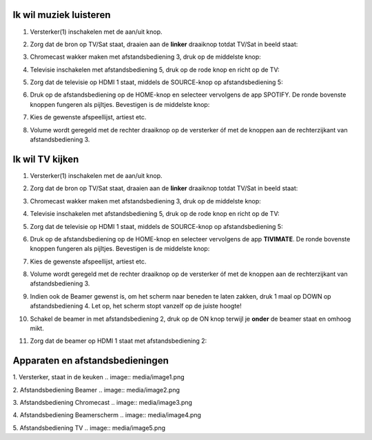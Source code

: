 Ik wil muziek luisteren
=======================

1. Versterker(1) inschakelen met de aan/uit knop.

.. image:: media/image6.png

2. Zorg dat de bron op TV/Sat staat, draaien aan de **linker** draaiknop
   totdat TV/Sat in beeld staat:

.. image:: media/image7.png

3. Chromecast wakker maken met afstandsbediening 3, druk op de middelste
   knop:

.. image:: media/image8.png

4. Televisie inschakelen met afstandsbediening 5, druk op de rode knop
   en richt op de TV:

.. image:: media/image9.png

5. Zorg dat de televisie op HDMI 1 staat, middels de SOURCE-knop op
   afstandsbediening 5:

.. image:: media/image9.png

6. Druk op de afstandsbediening op de HOME-knop en selecteer vervolgens
   de app SPOTIFY. De ronde bovenste knoppen fungeren als pijltjes.
   Bevestigen is de middelste knop:

.. image:: media/image10.png

7. Kies de gewenste afspeellijst, artiest etc.

8. Volume wordt geregeld met de rechter draaiknop op de versterker óf
   met de knoppen aan de rechterzijkant van afstandsbediening 3.
   
   .. image:: media/image11.png 

   .. image:: media/image12.png


Ik wil TV kijken
================

1. Versterker(1) inschakelen met de aan/uit knop.

.. image:: media/image6.png

2. Zorg dat de bron op TV/Sat staat, draaien aan de **linker** draaiknop
   totdat TV/Sat in beeld staat:

.. image:: media/image7.png

3. Chromecast wakker maken met afstandsbediening 3, druk op de middelste
   knop:

.. image:: media/image8.png

4. Televisie inschakelen met afstandsbediening 5, druk op de rode knop
   en richt op de TV:

.. image:: media/image9.png

5. Zorg dat de televisie op HDMI 1 staat, middels de SOURCE-knop op
   afstandsbediening 5:

.. image:: media/image9.png

6. Druk op de afstandsbediening op de HOME-knop en selecteer vervolgens
   de app **TIVIMATE**. De ronde bovenste knoppen fungeren als pijltjes.
   Bevestigen is de middelste knop:

.. image:: media/image10.png


7. Kies de gewenste afspeellijst, artiest etc.

8. Volume wordt geregeld met de rechter draaiknop op de versterker óf
   met de knoppen aan de rechterzijkant van afstandsbediening 3.

   .. image:: media/image11.png
   .. image:: media/image12.png

9. Indien ook de Beamer gewenst is, om het scherm naar beneden te laten
   zakken, druk 1 maal op DOWN op afstandsbediening 4. Let op, het
   scherm stopt vanzelf op de juiste hoogte!

.. image:: media/image13.png


10. Schakel de beamer in met afstandsbediening 2, druk op de ON knop
    terwijl je **onder** de beamer staat en omhoog mikt.

.. image:: media/image14.png

11. Zorg dat de beamer op HDMI 1 staat met afstandsbediening 2:

.. image:: media/image15.png

Apparaten en afstandsbedieningen
================

1. Versterker, staat in de keuken
.. image:: media/image1.png

2. Afstandsbediening Beamer
.. image:: media/image2.png

3. Afstandsbediening Chromecast
.. image:: media/image3.png

4. Afstandsbediening Beamerscherm
.. image:: media/image4.png

5. Afstandsbediening TV
.. image:: media/image5.png





